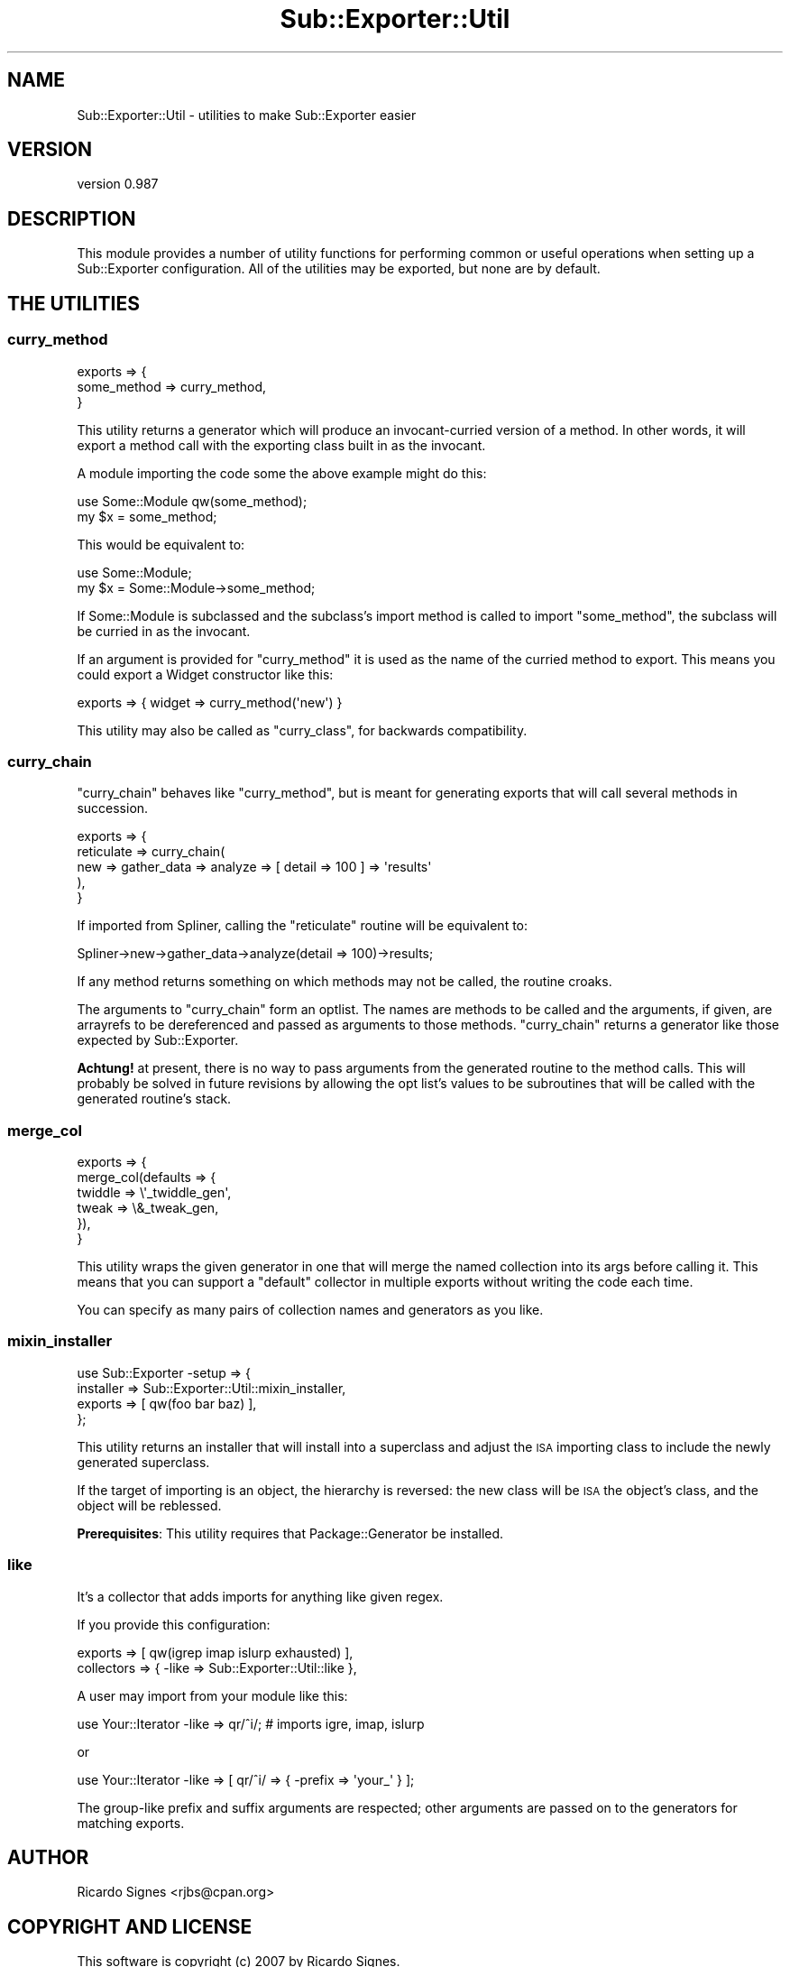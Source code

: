 .\" Automatically generated by Pod::Man 4.09 (Pod::Simple 3.35)
.\"
.\" Standard preamble:
.\" ========================================================================
.de Sp \" Vertical space (when we can't use .PP)
.if t .sp .5v
.if n .sp
..
.de Vb \" Begin verbatim text
.ft CW
.nf
.ne \\$1
..
.de Ve \" End verbatim text
.ft R
.fi
..
.\" Set up some character translations and predefined strings.  \*(-- will
.\" give an unbreakable dash, \*(PI will give pi, \*(L" will give a left
.\" double quote, and \*(R" will give a right double quote.  \*(C+ will
.\" give a nicer C++.  Capital omega is used to do unbreakable dashes and
.\" therefore won't be available.  \*(C` and \*(C' expand to `' in nroff,
.\" nothing in troff, for use with C<>.
.tr \(*W-
.ds C+ C\v'-.1v'\h'-1p'\s-2+\h'-1p'+\s0\v'.1v'\h'-1p'
.ie n \{\
.    ds -- \(*W-
.    ds PI pi
.    if (\n(.H=4u)&(1m=24u) .ds -- \(*W\h'-12u'\(*W\h'-12u'-\" diablo 10 pitch
.    if (\n(.H=4u)&(1m=20u) .ds -- \(*W\h'-12u'\(*W\h'-8u'-\"  diablo 12 pitch
.    ds L" ""
.    ds R" ""
.    ds C` ""
.    ds C' ""
'br\}
.el\{\
.    ds -- \|\(em\|
.    ds PI \(*p
.    ds L" ``
.    ds R" ''
.    ds C`
.    ds C'
'br\}
.\"
.\" Escape single quotes in literal strings from groff's Unicode transform.
.ie \n(.g .ds Aq \(aq
.el       .ds Aq '
.\"
.\" If the F register is >0, we'll generate index entries on stderr for
.\" titles (.TH), headers (.SH), subsections (.SS), items (.Ip), and index
.\" entries marked with X<> in POD.  Of course, you'll have to process the
.\" output yourself in some meaningful fashion.
.\"
.\" Avoid warning from groff about undefined register 'F'.
.de IX
..
.if !\nF .nr F 0
.if \nF>0 \{\
.    de IX
.    tm Index:\\$1\t\\n%\t"\\$2"
..
.    if !\nF==2 \{\
.        nr % 0
.        nr F 2
.    \}
.\}
.\" ========================================================================
.\"
.IX Title "Sub::Exporter::Util 3"
.TH Sub::Exporter::Util 3 "2013-10-18" "perl v5.26.1" "User Contributed Perl Documentation"
.\" For nroff, turn off justification.  Always turn off hyphenation; it makes
.\" way too many mistakes in technical documents.
.if n .ad l
.nh
.SH "NAME"
Sub::Exporter::Util \- utilities to make Sub::Exporter easier
.SH "VERSION"
.IX Header "VERSION"
version 0.987
.SH "DESCRIPTION"
.IX Header "DESCRIPTION"
This module provides a number of utility functions for performing common or
useful operations when setting up a Sub::Exporter configuration.  All of the
utilities may be exported, but none are by default.
.SH "THE UTILITIES"
.IX Header "THE UTILITIES"
.SS "curry_method"
.IX Subsection "curry_method"
.Vb 3
\&  exports => {
\&    some_method => curry_method,
\&  }
.Ve
.PP
This utility returns a generator which will produce an invocant-curried version
of a method.  In other words, it will export a method call with the exporting
class built in as the invocant.
.PP
A module importing the code some the above example might do this:
.PP
.Vb 1
\&  use Some::Module qw(some_method);
\&
\&  my $x = some_method;
.Ve
.PP
This would be equivalent to:
.PP
.Vb 1
\&  use Some::Module;
\&
\&  my $x = Some::Module\->some_method;
.Ve
.PP
If Some::Module is subclassed and the subclass's import method is called to
import \f(CW\*(C`some_method\*(C'\fR, the subclass will be curried in as the invocant.
.PP
If an argument is provided for \f(CW\*(C`curry_method\*(C'\fR it is used as the name of the
curried method to export.  This means you could export a Widget constructor
like this:
.PP
.Vb 1
\&  exports => { widget => curry_method(\*(Aqnew\*(Aq) }
.Ve
.PP
This utility may also be called as \f(CW\*(C`curry_class\*(C'\fR, for backwards compatibility.
.SS "curry_chain"
.IX Subsection "curry_chain"
\&\f(CW\*(C`curry_chain\*(C'\fR behaves like \f(CW"curry_method"\fR, but is meant for generating
exports that will call several methods in succession.
.PP
.Vb 5
\&  exports => {
\&    reticulate => curry_chain(
\&      new => gather_data => analyze => [ detail => 100 ] => \*(Aqresults\*(Aq
\&    ),
\&  }
.Ve
.PP
If imported from Spliner, calling the \f(CW\*(C`reticulate\*(C'\fR routine will be equivalent
to:
.PP
.Vb 1
\&  Spliner\->new\->gather_data\->analyze(detail => 100)\->results;
.Ve
.PP
If any method returns something on which methods may not be called, the routine
croaks.
.PP
The arguments to \f(CW\*(C`curry_chain\*(C'\fR form an optlist.  The names are methods to be
called and the arguments, if given, are arrayrefs to be dereferenced and passed
as arguments to those methods.  \f(CW\*(C`curry_chain\*(C'\fR returns a generator like those
expected by Sub::Exporter.
.PP
\&\fBAchtung!\fR at present, there is no way to pass arguments from the generated
routine to the method calls.  This will probably be solved in future revisions
by allowing the opt list's values to be subroutines that will be called with
the generated routine's stack.
.SS "merge_col"
.IX Subsection "merge_col"
.Vb 6
\&  exports => {
\&    merge_col(defaults => {
\&      twiddle => \e\*(Aq_twiddle_gen\*(Aq,
\&      tweak   => \e&_tweak_gen,
\&    }),
\&  }
.Ve
.PP
This utility wraps the given generator in one that will merge the named
collection into its args before calling it.  This means that you can support a
\&\*(L"default\*(R" collector in multiple exports without writing the code each time.
.PP
You can specify as many pairs of collection names and generators as you like.
.SS "mixin_installer"
.IX Subsection "mixin_installer"
.Vb 4
\&  use Sub::Exporter \-setup => {
\&    installer => Sub::Exporter::Util::mixin_installer,
\&    exports   => [ qw(foo bar baz) ],
\&  };
.Ve
.PP
This utility returns an installer that will install into a superclass and
adjust the \s-1ISA\s0 importing class to include the newly generated superclass.
.PP
If the target of importing is an object, the hierarchy is reversed: the new
class will be \s-1ISA\s0 the object's class, and the object will be reblessed.
.PP
\&\fBPrerequisites\fR: This utility requires that Package::Generator be installed.
.SS "like"
.IX Subsection "like"
It's a collector that adds imports for anything like given regex.
.PP
If you provide this configuration:
.PP
.Vb 2
\&  exports    => [ qw(igrep imap islurp exhausted) ],
\&  collectors => { \-like => Sub::Exporter::Util::like },
.Ve
.PP
A user may import from your module like this:
.PP
.Vb 1
\&  use Your::Iterator \-like => qr/^i/; # imports igre, imap, islurp
.Ve
.PP
or
.PP
.Vb 1
\&  use Your::Iterator \-like => [ qr/^i/ => { \-prefix => \*(Aqyour_\*(Aq } ];
.Ve
.PP
The group-like prefix and suffix arguments are respected; other arguments are
passed on to the generators for matching exports.
.SH "AUTHOR"
.IX Header "AUTHOR"
Ricardo Signes <rjbs@cpan.org>
.SH "COPYRIGHT AND LICENSE"
.IX Header "COPYRIGHT AND LICENSE"
This software is copyright (c) 2007 by Ricardo Signes.
.PP
This is free software; you can redistribute it and/or modify it under
the same terms as the Perl 5 programming language system itself.
